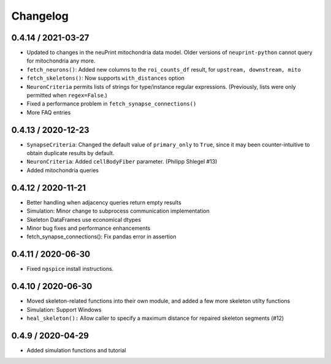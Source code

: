 Changelog
=========

0.4.14 / 2021-03-27
-------------------
- Updated to changes in the neuPrint mitochondria data model.
  Older versions of ``neuprint-python`` cannot query for mitochondria any more.
- ``fetch_neurons()``: Added new columns to the ``roi_counts_df`` result, for ``upstream, downstream, mito``
- ``fetch_skeletons()``: Now supports ``with_distances`` option
- ``NeuronCriteria`` permits lists of strings for type/instance regular expressions.
  (Previously, lists were only permitted when ``regex=False``.)
- Fixed a performance problem in ``fetch_synapse_connections()``
- More FAQ entries


0.4.13 / 2020-12-23
-------------------

- ``SynapseCriteria``: Changed the default value of ``primary_only`` to ``True``,
  since it may been counter-intuitive to obtain duplicate results by default.
- ``NeuronCriteria``: Added ``cellBodyFiber`` parameter. (Philipp Shlegel #13)
- Added mitochondria queries


0.4.12 / 2020-11-21
-------------------

- Better handling when adjacency queries return empty results
- Simulation: Minor change to subprocess communication implementation
- Skeleton DataFrames use economical dtypes
- Minor bug fixes and performance enhancements
- fetch_synapse_connections(): Fix pandas error in assertion


0.4.11 / 2020-06-30
-------------------

- Fixed ``ngspice`` install instructions.


0.4.10 / 2020-06-30
-------------------

- Moved skeleton-related functions into their own module, and added a few more skeleton utilty functions
- Simulation: Support Windows
- ``heal_skeleton():`` Allow caller to specify a maximum distance for repaired skeleton segments (#12)


0.4.9 / 2020-04-29
------------------

- Added simulation functions and tutorial
